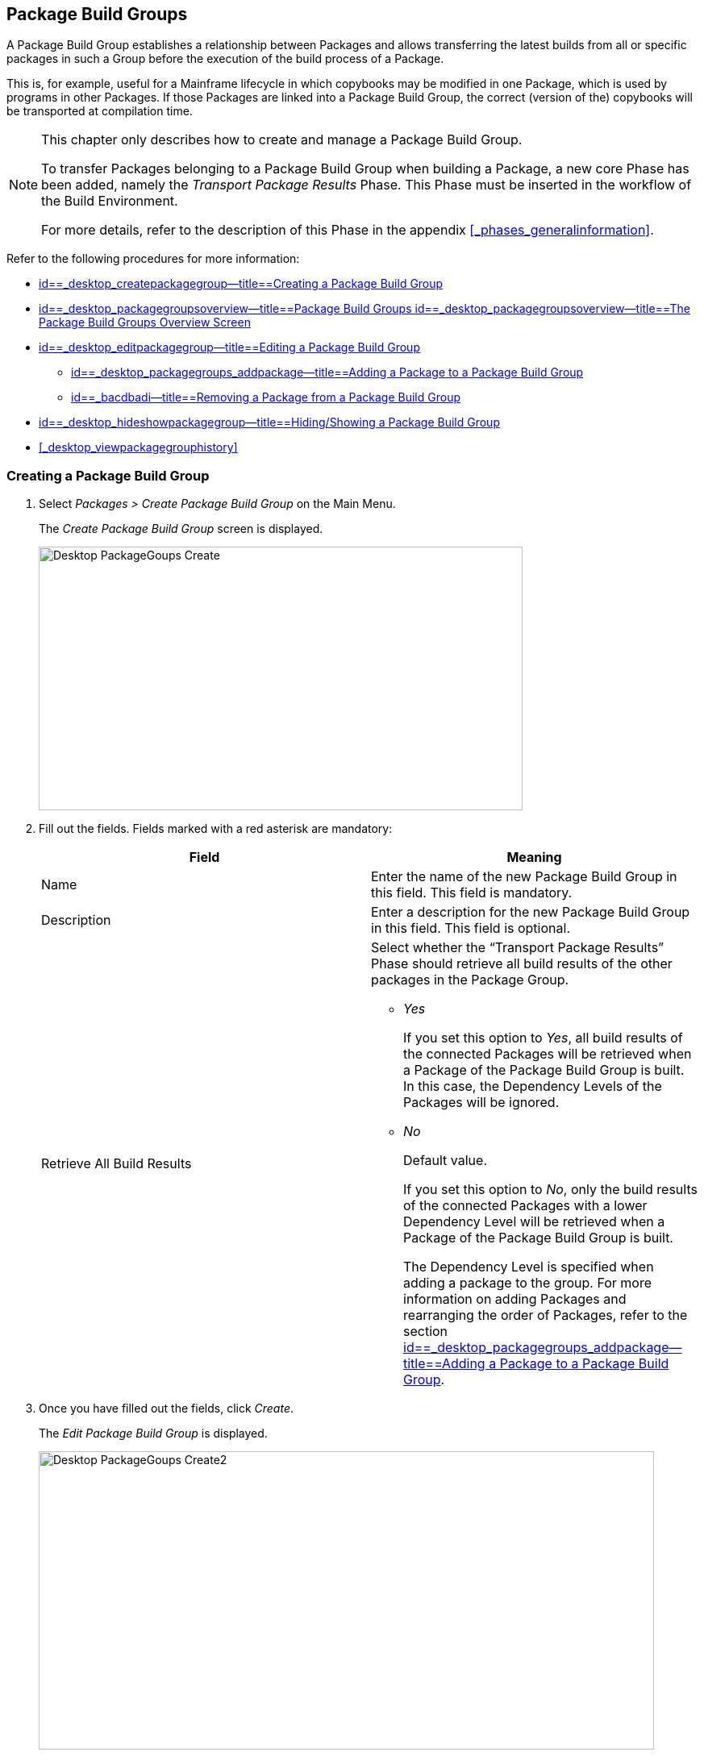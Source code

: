 [[_desktop_packagegroupsoverview]]
== Package Build Groups 
(((Desktop ,Package Build Groups)))  (((Package Build Groups))) 

A Package Build Group establishes a relationship between Packages and allows transferring the latest builds from all or specific packages in such a Group before the execution of the build process of a Package.

This is, for example, useful for a Mainframe lifecycle in which copybooks may be modified in one Package, which is used by programs in other Packages.
If those Packages are linked into a Package Build Group, the correct (version of the) copybooks will be transported at compilation time.

[NOTE]
====
This chapter only describes how to create and manage a Package Build Group.

To transfer Packages belonging to a Package Build Group when building a Package, a new core Phase has been added, namely the _Transport Package Results_ Phase.
This Phase must be inserted in the workflow of the Build Environment.

For more details, refer to the description of this Phase in the appendix <<#_phases_generalinformation,>>.
====

Refer to the following procedures for more information:

* <<Desktop_PackageGroups.adoc#_desktop_createpackagegroup,id==_desktop_createpackagegroup--title==Creating a Package Build Group>>
* <<Desktop_PackageGroups.adoc#_desktop_packagegroupsoverview,id==_desktop_packagegroupsoverview--title==Package Build Groups id==_desktop_packagegroupsoverview--title==The Package Build Groups Overview Screen>>
* <<Desktop_PackageGroups.adoc#_desktop_editpackagegroup,id==_desktop_editpackagegroup--title==Editing a Package Build Group>>
** <<Desktop_PackageGroups.adoc#_desktop_packagegroups_addpackage,id==_desktop_packagegroups_addpackage--title==Adding a Package to a Package Build Group>>
** <<Desktop_PackageGroups.adoc#_bacdbadi,id==_bacdbadi--title==Removing a Package from a Package Build Group>>
* <<Desktop_PackageGroups.adoc#_desktop_hideshowpackagegroup,id==_desktop_hideshowpackagegroup--title==Hiding/Showing a Package Build Group>>
* <<#_desktop_viewpackagegrouphistory,>>


[[_desktop_createpackagegroup]]
=== Creating a Package Build Group (((Package Build Groups ,Creating))) 

. Select _Packages > Create Package Build Group_ on the Main Menu.
+
The _Create Package Build Group_ screen is displayed.
+
image::images/Desktop-PackageGoups-Create.png[,600,327] 
+
. Fill out the fields. Fields marked with a red asterisk are mandatory:
+

[cols="1,1", frame="none", options="header"]
|===
| Field
| Meaning

|Name
|Enter the name of the new Package Build Group in this field.
This field is mandatory.

|Description
|Enter a description for the new Package Build Group in this field.
This field is optional.

|Retrieve All Build Results
a|Select whether the "`Transport Package Results`" Phase should retrieve all build results of the other packages in the Package Group.

** _Yes_
+
If you set this option to __Yes__, all build results of the connected Packages will be retrieved when a Package of the Package Build Group is built.
In this case, the Dependency Levels of the Packages will be ignored.
** _No_
+
Default value.
+
If you set this option to __No__, only the build results of the connected Packages with a lower Dependency Level will be retrieved when a Package of the Package Build Group is built.
+
The Dependency Level is specified when adding a package to the group.
For more information on adding Packages and rearranging the order of Packages, refer to the section <<Desktop_PackageGroups.adoc#_desktop_packagegroups_addpackage,id==_desktop_packagegroups_addpackage--title==Adding a Package to a Package Build Group>>.

|===
. Once you have filled out the fields, click __Create__.
+
The _Edit Package Build Group_ is displayed.
+
image::images/Desktop-PackageGoups-Create2.png[,763,370] 
+
. Next, you can add Packages using the _Add Package_ link.
+
For more information, refer to the section <<Desktop_PackageGroups.adoc#_desktop_packagegroups_addpackage,id==_desktop_packagegroups_addpackage--title==Adding a Package to a Package Build Group>>.


[[_desktop_packagegroupsoverview]]
=== The Package Build Groups Overview Screen 
(((Package Build Groups ,Overview Screen))) 

. Select _Packages > Overview Package Build Groups_ on the Main Menu.
+
The _Package Build Groups Overview_ window is displayed.
+
image::images/Desktop-PackageGoups-Overview.png[,670,385] 
+
. Use the search criteria on the _Search Package Build Groups_ panel to only display the Package Build Groups you are looking for.
+
image::images/Desktop-PackageGoups-Overview-SearchPanel.png[,996,98] 
+
The following options are available:

* Show advanced options: to display all available search criteria.
* Search: in principle it is not necessary to click the _Search_ option. The results on the overview will be automatically synchronized in function of the selected criteria.
* Reset search: to clear all search criteria and display the full list of items.
* Select an existing filter from the drop-down list.
* Save filter: to save the current search criteria for future use.

+
For more information on the usage of search panels and filters, refer to the sections  and <<Desktop_PersonalSettings.adoc#_desktop_searchfilters,id==_desktop_searchfilters--title==Defining Search Filters>>.
. Depending on your access rights, the following links may be available on the _Package Build Groups Overview_ panel:
+

[cols="1,1", frame="topbot"]
|===

|image:images/icons/edit.gif[,15,15] __
|Edit

This option allows editing the Package Build Group and/or its connected Packages. <<Desktop_PackageGroups.adoc#_desktop_editpackagegroup,id==_desktop_editpackagegroup--title==Editing a Package Build Group>>

|image:images/icons/hide.gif[,15,15]  / image:images/icons/show.gif[,15,15] 
|Hide / Show

This option allows hiding the selected Package Build Group.

<<Desktop_PackageGroups.adoc#_desktop_hideshowpackagegroup,id==_desktop_hideshowpackagegroup--title==Hiding/Showing a Package Build Group>>

|image:images/icons/history.gif[,15,15] 
|History

This option allows to display the History of all create, update and delete operations performed on a Package Build Group.

<<#_desktop_viewpackagegrouphistory,>>
|===
+

[NOTE]
====

Columns marked with the image:images/icons/icon_sort.png[,15,15]  icon can be sorted alphabetically (ascending or descending).
====


[[_desktop_editpackagegroup]]
=== Editing a Package Build Group 
(((Package Build Groups ,Editing))) 

. Select _Packages > Overview Package Build Groups_ on the Main Menu.
. On the _Package Build Groups Overview_ panel, click the image:images/icons/edit.gif[,15,15] _Edit_ link next to the Package Build Group you want to edit.
+
The following screen is displayed.
+
image::images/Desktop-PackageGoups-Edit.png[,843,653] 
+
. Click the _Edit_ button if you need to modify the definition of the Package Build Group.
+
The following pop-up window is displayed:
+
image::images/Desktop-PackageGoups-Edit_Popup.png[,558,270] 
+
Edit the Package Build Group Information as required and click the _Save_ button.
+
For more information on the different fields, refer to the section <<Desktop_PackageGroups.adoc#_desktop_createpackagegroup,id==_desktop_createpackagegroup--title==Creating a Package Build Group>>.
. You can also add or remove packages and modify their order and Dependency Level.
+
For more information, refer to the section <<Desktop_PackageGroups.adoc#_desktop_packagegroups_addpackage,id==_desktop_packagegroups_addpackage--title==Adding a Package to a Package Build Group>>.


[[_desktop_packagegroups_addpackage]]
==== Adding a Package to a Package Build Group 
(((Package Build Groups ,Adding Packages)))  (((Package Build Groups ,Packages Sequence Order)))  (((Package Build Groups ,Dependency Levels)))  (((Packages ,View Settings))) 

. Click the _Add Package_ link on the _Edit Package Build Group_ screen or right-click the _Packages_ overview table and select __Add Package__.
+
The following window is displayed.
+
image::images/Desktop-PackageGoups-AddPackage.png[,630,431] 
+
. Search for the Package you want to add.
+
You can search for the Package using the selection criteria on the _Search Package_ panel on the left, or you can immediately use the tree view on the right to select the __Package__.
+
The following search criteria are available.
+

[cols="1,1", frame="none", options="header"]
|===
| Field
| Meaning

|Name
|Enter the name of the Package you want to add.

|Project Name
|Enter the name of the Project.

|VCR
|Enter the VCR name.

|Build Prefix
|Enter the Build prefix.

|Build Suffix
|Enter the Build suffix.

|Project Stream Type
|Enter the type of the Project Stream: Head or Branch.

|Project Stream Locked
|Indicate whether or not you want to display locked Project Streams.

|Project Locked
|Indicate whether or not you want to display locked Projects.

|Show Hidden Project Streams
|Indicate whether or not you want to display hidden Project Streams.

|Show Hidden Packages
|Indicate whether or not you want to display hidden Packages.
|===
. In the tree overview, select the Package you want to add.
+

[NOTE]
====
Packages can only be part of one Package Build Group.
If you try to add a Package that is part of another Package Build Group, an error is displayed.
For example: Sample error message: A Package can only be part of one Package Build Group.
Package '`xyz`' is already part of Package Build Group 'zyx'
====

. Click the _Add_ button to add the Package.
+
The Package will be added at the end of the list.
You can change the order of the packages by changing the Dependency Level, or by dragging and dropping the Package to the appropriate place, as explained in steps 4 and 5.
+
Packages can only be added one at a time.
Repeat this action for all the packages you want to add.
+
Once you have selected all the packages you want to add, click the _Close_ button to close the window.
The list of added Packages will be displayed on the _Packages_ panel.
+
You can also click:

* _Search_ to refresh the tree with the selected search criteria.
* _Reset_ to clear the Search fields.
* _Close_ to return to the _Edit Package Build Group_ screen.

. Specify the Dependency Levels.
+
When a Package is built, the _Transport Package
Results_ Phase will only retrieve the latest Build Results of the Packages with a _lower_ Dependency Level in the Package Build Group.
+

[NOTE]
====
Exception: if the option _Retrieve all
Build Results_ is set to __Yes__, all Build Results will be retrieved regardless of their Dependency Level. <<Desktop_PackageGroups.adoc#_desktop_createpackagegroup,id==_desktop_createpackagegroup--title==Creating a Package Build Group>>
====
+
Modify the Dependency Level by selecting the appropriate level from the drop-down list.
+
image::images/Desktop-PackageGoups-ModifyDependencyLevel.png[,845,361] 
+
. Modifying the order of the packages.
+
If required, you can modify the order of the Packages in the Package Build Group.
+
Select the Package you want to reposition by clicking on it and dragging it to the required position on the _Packages_ Overview.
You can only move one Package at a time.
+

[NOTE]
====
The orange line indicates the target position of the selected elements.
Valid positions are indicated with a green bar above the selected elements, invalid positions with a red bar.
====
+
Example:
+
image::images/Desktop-PackageGoups-MovePackage.png[,959,359] 
+
[NOTE]
====
If you change the order of the Packages, the Dependency Level may change as well.
====

. Viewing a Package`'s settings.
+
.. To display a connected Package`'s Settings, click the image:images/icons/view.gif[,15,15] _ View_ link in the _Actions_ column after the required Package.
+
The _View Package_ screen is displayed. <<#_desktop_viewpackage,>>
.. Click _Back_ to return to the _Edit Package Build Group_ screen.
. Editing a Package`'s settings
+
.. To modify a connected Package Settings, click the image:images/icons/edit.gif[,15,15] _ Edit_ link in the Actions column after the required Package.
+
The _Edit Package_ screen is displayed.
For more information on how to edit the Package, refer to <<#_desktop_editpackage,>>.
.. Click _Back_ to return to the _Edit Package Build Group_ screen.


[[_bacdbadi]]
==== Removing a Package from a Package Build Group

. On the _Packages_ panel of the _Edit Package Build Group_ screen, click the image:images/icons/delete.gif[,15,15] _ Remove_ link after the required Package in the _Actions_ column.
+
A pop-up window asking you to confirm the removal is displayed.
+
image::images/Desktop-PackageGoups-ConfirmRemoval.png[,436,145] 
+
. Click__ Yes__ to confirm the removal.
+
You can also click __No __to return to the previous screen without removing the Package.

[NOTE]
====
If you remove one of the Packages, the Dependency Level of the other Packages may also change.
====

[[_desktop_hideshowpackagegroup]]
=== Hiding/Showing a Package Build Group 
(((Packages ,Hiding)))  (((Packages ,Showing))) 

Specifying that a Package Build Group is "`hidden`", causes it not to be displayed by default on the Overview panels.

This can be very useful to hide older Package Build Groups, without losing the historical information associated with them.

. Select _Packages > Overview Package Build Groups_ on the Main Menu.
. Click the image:images/icons/hide.gif[,15,15] _Hide_ link in front of the Package Build Group you want to hide.
+
The icon in front of the Package Build Group changes to image:images/icons/show.gif[,15,15] .
. To "`unhide`" a hidden Package Build Group, click the image:images/icons/show.gif[,15,15] _Show_ link.
+
The icon will be changed appropriately.
+

[NOTE]
====
A search criterion is available on the _Search
Package Build Group_ panel to specify whether or not you want to display hidden Package Build Groups. 
====


=== Viewing the Package Build Group History 
(((Package Build Groups ,History))) 

. Select _Packages > Overview Package Build Groups_ on the Main Menu.
. Click the image:images/icons/history.gif[,15,15] _History_ link on the _Package Build Groups Overview_ panel to display the __Package Build Group History View__.
+
For more detailed information concerning this __History
View__, refer to the section <<#_historyeventlogging,>>.
+
Click __Back __to return to the _Package
Build Groups Overview_ screen.
